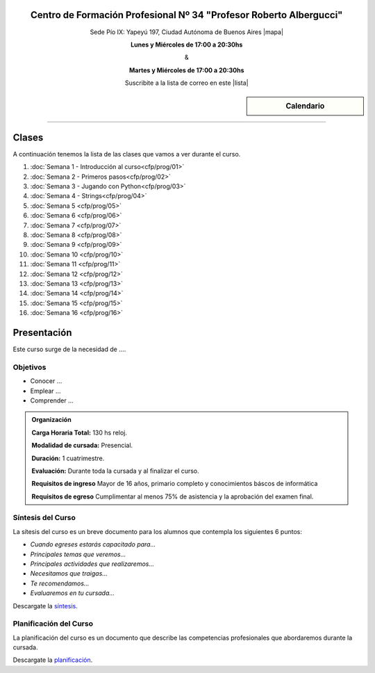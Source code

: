 .. title: Técnicas de programación
.. slug: cfp/prog
.. date: 2015-08-25 13:27:34 UTC-03:00
.. tags: cursos linux operador debian
.. category: cursos cfp
.. link: cfp/prog
.. description: Página Oficial del curso Técnicas de programación del CFP34
.. type: text


.. class:: align-center

Centro de Formación Profesional Nº 34 "Profesor Roberto Albergucci"
===================================================================

.. class:: lead

    Sede Pío IX: Yapeyú 197, Ciudad Autónoma de Buenos Aires |mapa|

    **Lunes y Miércoles de 17:00 a 20:30hs**

    &

    **Martes y Miércoles de 17:00 a 20:30hs**

    Suscribite a la lista de correo en este |lista|

.. |mapa| raw:: html

    <a href="http://www.openstreetmap.org/#map=19/-34.61421/-58.42197&layers=N" target="_blank"><i class="fa fa-map-marker"></i> mapa</a>

.. |lista| raw:: html

    <a href="http://listas.bitson.com.ar/listinfo/python" target="_blank">link</a>


.. sidebar:: Calendario

    .. raw:: html

        <iframe src="https://www.google.com/calendar/embed?showTitle=0&amp;showNav=0&amp;showDate=0&amp;showPrint=0&amp;showTabs=0&amp;showCalendars=0&amp;showTz=0&amp;mode=AGENDA&amp;height=300&amp;wkst=1&amp;bgcolor=%23FFFFFF&amp;src=colomboleandro%40pioix.edu.ar&amp;color=%2342104A&amp;ctz=America%2FArgentina%2FBuenos_Aires"
        style=" border-width:0 " width="400" height="300" frameborder="0"
        scrolling="no"></iframe>


----


Clases
======

A continuación tenemos la lista de las clases que vamos a ver durante el curso.

#. :doc:`Semana 1 - Introducción al curso<cfp/prog/01>`
#. :doc:`Semana 2 - Primeros pasos<cfp/prog/02>`
#. :doc:`Semana 3 - Jugando con Python<cfp/prog/03>`
#. :doc:`Semana 4 - Strings<cfp/prog/04>`
#. :doc:`Semana 5 <cfp/prog/05>`
#. :doc:`Semana 6 <cfp/prog/06>`
#. :doc:`Semana 7 <cfp/prog/07>`
#. :doc:`Semana 8 <cfp/prog/08>`
#. :doc:`Semana 9 <cfp/prog/09>`
#. :doc:`Semana 10 <cfp/prog/10>`
#. :doc:`Semana 11 <cfp/prog/11>`
#. :doc:`Semana 12 <cfp/prog/12>`
#. :doc:`Semana 13 <cfp/prog/13>`
#. :doc:`Semana 14 <cfp/prog/14>`
#. :doc:`Semana 15 <cfp/prog/15>`
#. :doc:`Semana 16 <cfp/prog/16>`


Presentación
============

Este curso surge de la necesidad de ....


.. class:: col-md-6

Objetivos
---------

* Conocer ...
* Emplear ...
* Comprender ...


.. admonition:: Organización

    **Carga Horaria Total:** 130 hs reloj.

    **Modalidad de cursada:** Presencial.

    **Duración:** 1 cuatrimestre.

    **Evaluación:** Durante toda la cursada y al finalizar el curso.

    **Requisitos de ingreso** Mayor de 16 años, primario completo y
    conocimientos báscos de informática

    **Requisitos de egreso** Cumplimentar al menos 75% de asistencia y la
    aprobación del examen final.


.. class:: col-md-6

Síntesis del Curso
------------------

La sítesis del curso es un breve documento para los alumnos que contempla los
siguientes 6 puntos:

- *Cuando egreses estarás capacitado para...*
- *Principales temas que veremos...*
- *Principales actividades que realizaremos...*
- *Necesitamos que traigas...*
- *Te recomendamos...*
- *Evaluaremos en tu cursada...*

Descargate la síntesis_.

.. _síntesis: /prog/sintesis.pdf

.. class:: col-md-6

Planificación del Curso
-----------------------

La planificación del curso es un documento que describe las competencias
profesionales que abordaremos durante la cursada.

Descargate la planificación_.

.. _planificación: /prog/planificacion.pdf

.. .. raw:: html
..
..     <button type="button" class="pull-right btn btn-info" data-toggle="modal" data-target="#myModal">
..         Inscribite
..     </button>
..     <div class="modal fade" id="myModal" tabindex="-1" role="dialog" aria-labelledby="myModalLabel">
..         <div class="modal-dialog">
..             <div class="modal-content">
..                 <div class="modal-header">
..                     <button type="button" class="close" data-dismiss="modal" aria-label="Close">
..                     <span aria-hidden="true">&times;</span></button>
..                     <h4 class="modal-title">Inscribite...</h4>
..                 </div>
..                 <div class="modal-body align-center">
..                     <img src="/images/olin/promo.jpg" height="50%">
..                 </div>
..                 <div class="modal-footer">
..                     <!--<button type="button" class="btn btn-default" data-dismiss="modal">Close</button>-->
..                     <div class="align-right">
..                         <img src="/images/olin/mail.png">
..                     </div>
..                 </div>
..             </div>
..         </div>
..     </div>
..
..     <script
..     src="https://ajax.googleapis.com/ajax/libs/jquery/1.11.3/jquery.min.js">
..     </script>
..     <script type="text/javascript">
..         $(window).load(function(){
..             $('#myModal').modal('show');
..         });
..         setTimeout(function(){$('#myModal').modal('hide');},10000);
..     </script>

